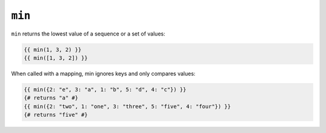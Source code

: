 ``min``
=======

.. versionadded:: 1.15
    The ``min`` function was added in Twig 1.15.

``min`` returns the lowest value of a sequence or a set of values:

.. code-block:: jinja

    {{ min(1, 3, 2) }}
    {{ min([1, 3, 2]) }}

When called with a mapping, min ignores keys and only compares values:

.. code-block:: jinja

    {{ min({2: "e", 3: "a", 1: "b", 5: "d", 4: "c"}) }}
    {# returns "a" #}
    {{ min({2: "two", 1: "one", 3: "three", 5: "five", 4: "four"}) }}
    {# returns "five" #}
